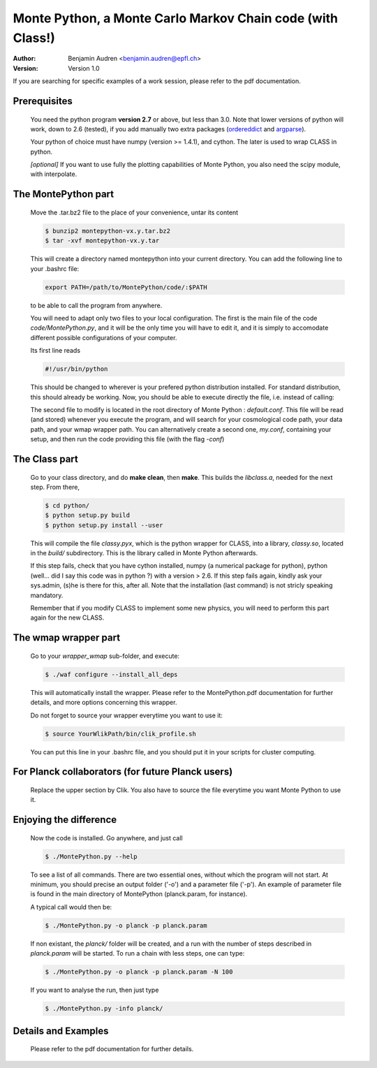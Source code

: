 ===========================================================
Monte Python, a Monte Carlo Markov Chain code (with Class!)
===========================================================

:Author: Benjamin Audren <benjamin.audren@epfl.ch>
:Version: Version 1.0


If you are searching for specific examples of a work session, please refer to
the pdf documentation.


Prerequisites
-------------

  You need the python program **version 2.7** or above, but less than 3.0.
  Note that lower versions of python will work, down to 2.6 (tested), if you
  add manually two extra packages (`ordereddict
  <http://code.activestate.com/recipes/576693/>`_ and `argparse
  <https://pypi.python.org/pypi/argparse/1.2.1>`_).

  Your python of choice must have numpy (version >= 1.4.1), and cython. The
  later is used to wrap CLASS in python.

  *[optional]* If you want to use fully the plotting capabilities of Monte Python,
  you also need the scipy module, with interpolate.


The MontePython part
--------------------

  Move the .tar.bz2 file to the place of your convenience, untar its content

  .. code::

      $ bunzip2 montepython-vx.y.tar.bz2
      $ tar -xvf montepython-vx.y.tar
  
  This will create a directory named montepython into your current directory.
  You can add the following line to your .bashrc file:

  .. code::

      export PATH=/path/to/MontePython/code/:$PATH

  to be able to call the program from anywhere.

  You will need to adapt only two files to your local configuration. The first
  is the main file of the code `code/MontePython.py`, and it will be the only
  time you will have to edit it, and it is simply to accomodate different
  possible configurations of your computer.

  Its first line reads

  .. code::

      #!/usr/bin/python

  This should be changed to wherever is your prefered python distribution
  installed. For standard distribution, this should already be working. Now,
  you should be able to execute directly the file, i.e. instead of calling:

  The second file to modify is located in the root directory of Monte Python :
  `default.conf`. This file will be read (and stored) whenever you execute the
  program, and will search for your cosmological code path, your data path, and
  your wmap wrapper path. You can alternatively create a second one, `my.conf`,
  containing your setup, and then run the code providing this file (with the flag
  `-conf`)


The Class part
--------------

  Go to your class directory, and do **make clean**, then **make**. This builds the
  `libclass.a`, needed for the next step. From there, 

  .. code::

      $ cd python/
      $ python setup.py build
      $ python setup.py install --user

  This will compile the file `classy.pyx`, which is the python wrapper for CLASS,
  into a library, `classy.so`, located in the `build/` subdirectory. This is the
  library called in Monte Python afterwards.

  If this step fails, check that you have cython installed, numpy (a numerical
  package for python), python (well... did I say this code was in python ?) with
  a version > 2.6.  If this step fails again, kindly ask your sys.admin, (s)he
  is there for this, after all. Note that the installation (last command) is
  not stricly speaking mandatory.

  Remember that if you modify CLASS to implement some new physics, you will need to
  perform this part again for the new CLASS.


The wmap wrapper part
---------------------

  Go to your `wrapper_wmap` sub-folder, and execute:

  .. code::

      $ ./waf configure --install_all_deps

  This will automatically install the wrapper. Please refer to the
  MontePython.pdf documentation for further details, and more options concerning
  this wrapper.

  Do not forget to source your wrapper everytime you want to use it:

  .. code::

      $ source YourWlikPath/bin/clik_profile.sh
  
  You can put this line in your .bashrc file, and you should put it in your
  scripts for cluster computing.


For Planck collaborators (for future Planck users)
--------------------------------------------------

  Replace the upper section by Clik. You also have to source the file everytime
  you want Monte Python to use it.


Enjoying the difference
-----------------------

  Now the code is installed. Go anywhere, and just call

  .. code::

      $ ./MontePython.py --help

  To see a list of all commands. There are two essential ones, without which
  the program will not start. At minimum, you should precise an output folder
  ('-o') and a parameter file ('-p'). An example of parameter file is found in
  the main directory of MontePython (planck.param, for instance).

  A typical call would then be:

  .. code::

      $ ./MontePython.py -o planck -p planck.param

  If non existant, the `planck/` folder will be created, and a run with the
  number of steps described in `planck.param` will be started. To run a chain with
  less steps, one can type:

  .. code::

      $ ./MontePython.py -o planck -p planck.param -N 100

  If you want to analyse the run, then just type

  .. code::

      $ ./MontePython.py -info planck/


Details and Examples
--------------------

  Please refer to the pdf documentation for further details.
